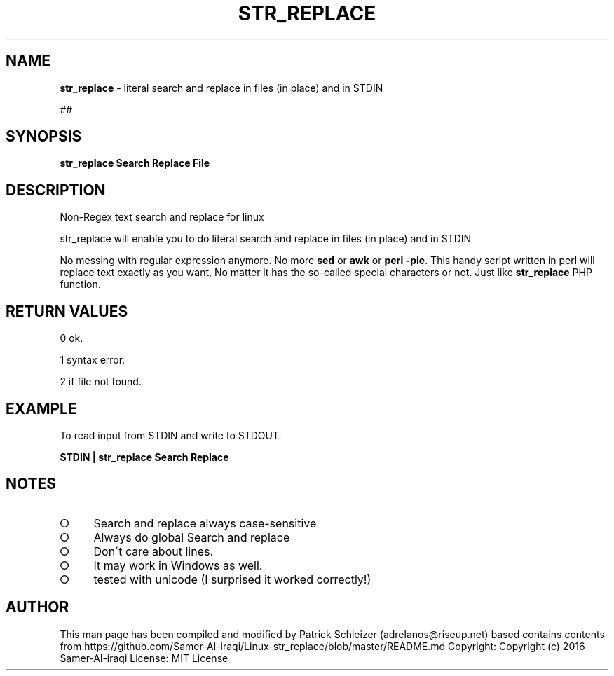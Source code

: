 .\" generated with Ronn-NG/v0.8.0
.\" http://github.com/apjanke/ronn-ng/tree/0.8.0
.TH "STR_REPLACE" "1" "April 2020" "helper-scripts" "helper-scripts Manual"
.SH "NAME"
\fBstr_replace\fR \- literal search and replace in files (in place) and in STDIN
.P
##
.SH "SYNOPSIS"
\fBstr_replace Search Replace File\fR
.SH "DESCRIPTION"
Non\-Regex text search and replace for linux
.P
str_replace will enable you to do literal search and replace in files (in place) and in STDIN
.P
No messing with regular expression anymore\. No more \fBsed\fR or \fBawk\fR or \fBperl \-pie\fR\. This handy script written in perl will replace text exactly as you want, No matter it has the so\-called special characters or not\. Just like \fBstr_replace\fR PHP function\.
.SH "RETURN VALUES"
0 ok\.
.P
1 syntax error\.
.P
2 if file not found\.
.SH "EXAMPLE"
To read input from STDIN and write to STDOUT\.
.P
\fBSTDIN | str_replace Search Replace\fR
.SH "NOTES"
.IP "\[ci]" 4
Search and replace always case\-sensitive
.IP "\[ci]" 4
Always do global Search and replace
.IP "\[ci]" 4
Don\'t care about lines\.
.IP "\[ci]" 4
It may work in Windows as well\.
.IP "\[ci]" 4
tested with unicode (I surprised it worked correctly!)
.IP "" 0
.SH "AUTHOR"
This man page has been compiled and modified by Patrick Schleizer (adrelanos@riseup\.net) based contains contents from https://github\.com/Samer\-Al\-iraqi/Linux\-str_replace/blob/master/README\.md Copyright: Copyright (c) 2016 Samer\-Al\-iraqi License: MIT License
